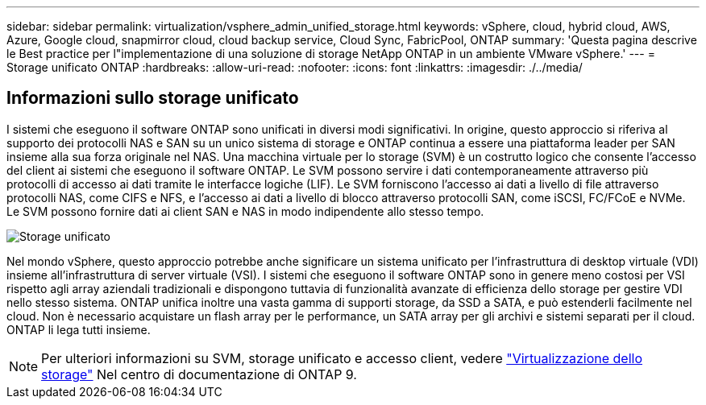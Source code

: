 ---
sidebar: sidebar 
permalink: virtualization/vsphere_admin_unified_storage.html 
keywords: vSphere, cloud, hybrid cloud, AWS, Azure, Google cloud, snapmirror cloud, cloud backup service, Cloud Sync, FabricPool, ONTAP 
summary: 'Questa pagina descrive le Best practice per l"implementazione di una soluzione di storage NetApp ONTAP in un ambiente VMware vSphere.' 
---
= Storage unificato ONTAP
:hardbreaks:
:allow-uri-read: 
:nofooter: 
:icons: font
:linkattrs: 
:imagesdir: ./../media/




== Informazioni sullo storage unificato

I sistemi che eseguono il software ONTAP sono unificati in diversi modi significativi. In origine, questo approccio si riferiva al supporto dei protocolli NAS e SAN su un unico sistema di storage e ONTAP continua a essere una piattaforma leader per SAN insieme alla sua forza originale nel NAS. Una macchina virtuale per lo storage (SVM) è un costrutto logico che consente l'accesso del client ai sistemi che eseguono il software ONTAP. Le SVM possono servire i dati contemporaneamente attraverso più protocolli di accesso ai dati tramite le interfacce logiche (LIF). Le SVM forniscono l'accesso ai dati a livello di file attraverso protocolli NAS, come CIFS e NFS, e l'accesso ai dati a livello di blocco attraverso protocolli SAN, come iSCSI, FC/FCoE e NVMe. Le SVM possono fornire dati ai client SAN e NAS in modo indipendente allo stesso tempo.

image:vsphere_admin_unified_storage.png["Storage unificato"]

Nel mondo vSphere, questo approccio potrebbe anche significare un sistema unificato per l'infrastruttura di desktop virtuale (VDI) insieme all'infrastruttura di server virtuale (VSI). I sistemi che eseguono il software ONTAP sono in genere meno costosi per VSI rispetto agli array aziendali tradizionali e dispongono tuttavia di funzionalità avanzate di efficienza dello storage per gestire VDI nello stesso sistema. ONTAP unifica inoltre una vasta gamma di supporti storage, da SSD a SATA, e può estenderli facilmente nel cloud. Non è necessario acquistare un flash array per le performance, un SATA array per gli archivi e sistemi separati per il cloud. ONTAP li lega tutti insieme.


NOTE: Per ulteriori informazioni su SVM, storage unificato e accesso client, vedere https://docs.netapp.com/ontap-9/index.jsp?lang=en["Virtualizzazione dello storage"^] Nel centro di documentazione di ONTAP 9.
